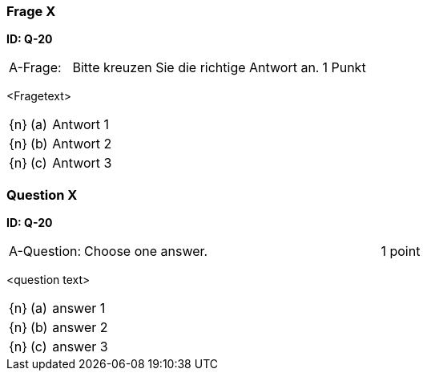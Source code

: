 // tag::DE[]

=== Frage X
**ID: Q-20**

[cols="2,8,2", frame=ends, grid=rows]
|===
| A-Frage:
| Bitte kreuzen Sie die richtige Antwort an.
| 1 Punkt
|===


<Fragetext>

[cols="1a,1,8", frame="none", grid="none"]
|===

| {n}
| (a)
| Antwort 1

| {n}
| (b)
| Antwort 2

| {n}
| (c)
| Antwort 3
|===

// end::DE[]

// tag::EN[]

=== Question X
**ID: Q-20**

[cols="2,8,2", frame=ends, grid=rows]
|===
| A-Question:
| Choose one answer.
| 1 point
|===


<question text>

[cols="1a,1,8", frame="none", grid="none"]
|===

| {n}
| (a)
| answer 1

| {n}
| (b)
| answer 2

| {n}
| (c)
| answer 3
|===

// end::EN[]

// tag::EXPLANATION[]
// end::EXPLANATION[]

